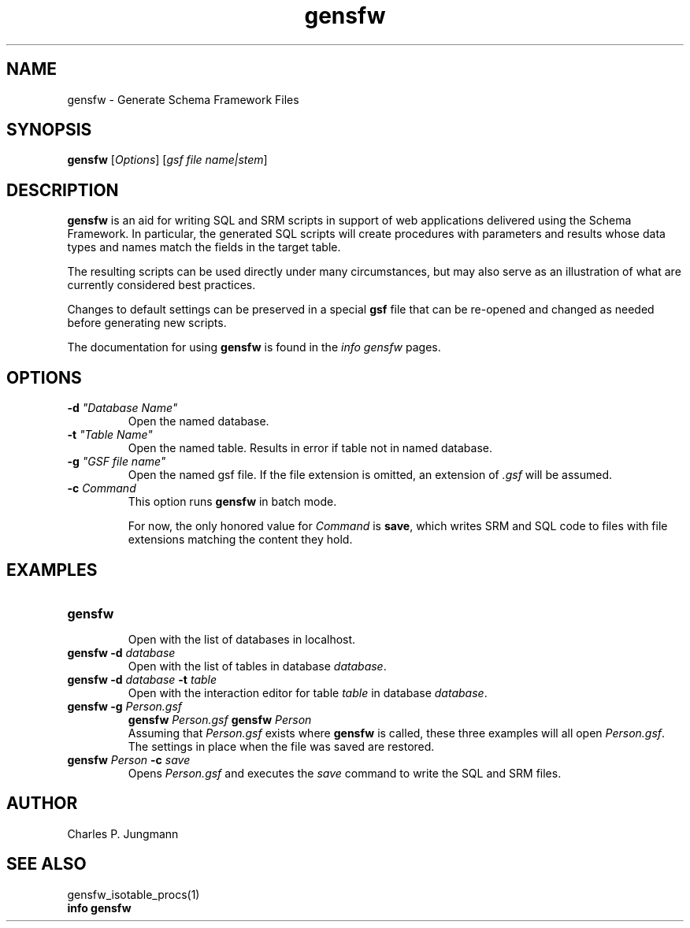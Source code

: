 .TH gensfw 1 "25 July 2018"
.SH NAME
gensfw \- Generate Schema Framework Files
.SH SYNOPSIS
\fBgensfw\fR [\fIOptions\fR] [\fIgsf file name|stem\fR]
.SH DESCRIPTION
\fBgensfw\fR is an aid for writing SQL and SRM scripts in support of
web applications delivered using the Schema Framework.  In particular, the
generated SQL scripts will create procedures with parameters and results
whose data types and names match the fields in the target table.

The resulting scripts can be used directly under many circumstances, but may
also serve as an illustration of what are currently considered best practices.

Changes to default settings can be preserved in a special \fBgsf\fR file
that can be re-opened and changed as needed before generating new scripts.

The documentation for using \fBgensfw\fR is found in the \fIinfo gensfw\fR
pages.
.SH OPTIONS
.TP
\fB\-d \fI"Database Name"\fR
Open the named database.

.TP
\fB\-t \fI"Table Name"\fR
Open the named table.  Results in error if table not in named database.

.TP
\fB\-g \fI"GSF file name"\fR
Open the named gsf file.  If the file extension is omitted, an extension
of \fI.gsf\fR will be assumed.

.TP
\fB\-c \fICommand\fR
This option runs \fBgensfw\fR in batch mode.

For now, the only honored value for \fICommand\fR is \fBsave\fR,
which writes SRM and SQL code to files with file extensions matching
the content they hold.
.SH EXAMPLES
.TP
.B gensfw
.br
Open with the list of databases in localhost.
.TP
.BI "gensfw -d" " database"
.br
Open with the list of tables in database \fIdatabase\fR.
.br
.TP
.BI "gensfw -d" " database " -t " table"
.br
Open with the interaction editor for table \fItable\fR in database \fIdatabase\fR.
.br
.TP
.BI "gensfw -g" " Person.gsf"
.BI "gensfw" " Person.gsf"
.BI "gensfw" " Person"
.br
Assuming that \fIPerson.gsf\fR exists where \fBgensfw\fR is called, these
three examples will all open \fIPerson.gsf\fR.  The settings in place when
the file was saved are restored.
.br
.TP
.BI "gensfw" " Person " -c " save"
Opens \fIPerson.gsf\fR and executes the \fIsave\fR command to write the SQL
and SRM files.
.br

.SH AUTHOR
Charles P. Jungmann
.SH SEE ALSO
gensfw_isotable_procs(1)
.br
.B info gensfw
